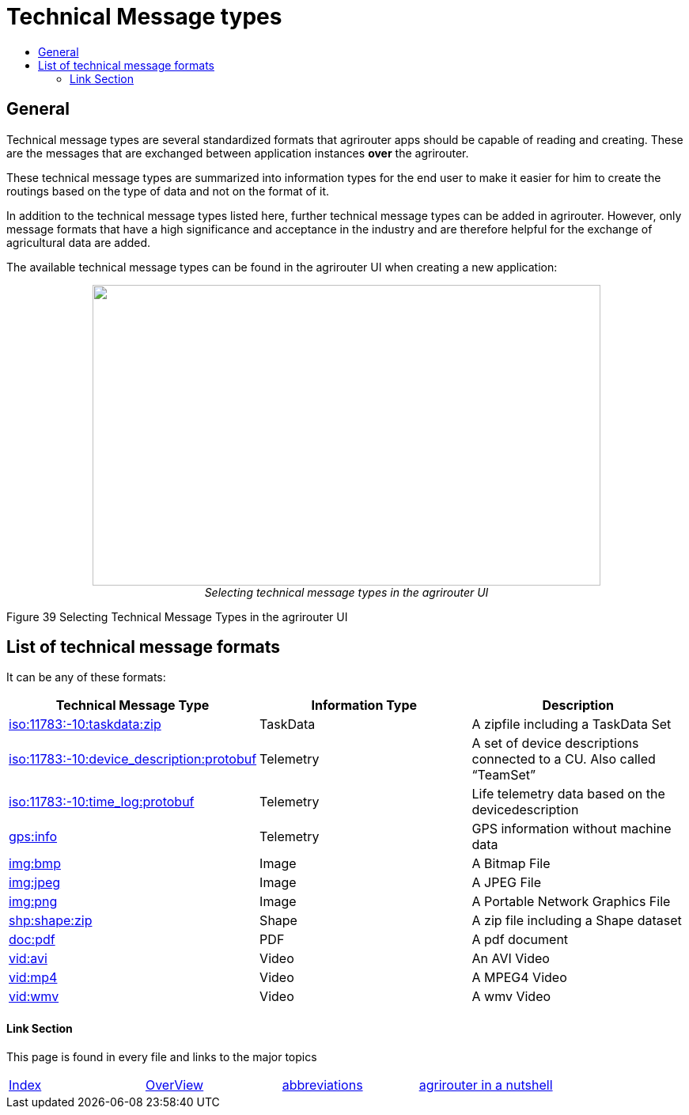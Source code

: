 = Technical Message types
:imagesdir: ./../../assets/images/
:toc:
:toc-title:
:toclevels: 4

== General

Technical message types are several standardized formats that agrirouter apps should be capable of reading and creating. 
These are the messages that are exchanged between application instances **over** the agrirouter.

These technical message types are summarized into information types for the end user to make it easier for him to create the routings based on the type of data and not on the format of it.

In addition to the technical message types listed here, further technical message types can be added in agrirouter. However, only message formats that have a high significance and acceptance in the industry and are therefore helpful for the exchange of agricultural data are added.

The available technical message types can be found in the agrirouter UI when creating a new application:

++++
<p align="center">
 <img src="./../../assets/images/ig2/image47.png" width="642px" height="380px"><br>
 <i>Selecting technical message types in the agrirouter UI</i>
</p>
++++


Figure 39 Selecting Technical Message Types in the agrirouter UI

== List of technical message formats

It can be any of these formats:

[cols=",,",options="header",]
|===========================================================================================================================
|Technical Message Type |Information Type |Description
|link:./taskdata.adoc[iso:11783:-10:taskdata:zip] |TaskData |A zipfile including a TaskData Set
|link:./efdi.adoc[iso:11783:-10:device_description:protobuf] |Telemetry |A set of device descriptions connected to a CU. Also called “TeamSet”
|link:./efdi.adoc[iso:11783:-10:time_log:protobuf] |Telemetry |Life telemetry data based on the devicedescription
|link:./gps.adoc[gps:info] |Telemetry |GPS information without machine data
|link:./image.adoc[img:bmp] |Image |A Bitmap File
|link:./image.adoc[img:jpeg] |Image |A JPEG File
|link:./image.adoc[img:png] |Image |A Portable Network Graphics File
|link:./shape.adoc[shp:shape:zip] |Shape |A zip file including a Shape dataset
|link:./doc.adoc[doc:pdf] |PDF |A pdf document
|link:./video.adoc[vid:avi] |Video |An AVI Video
|link:./video.adoc[vid:mp4] |Video |A MPEG4 Video
|link:./video.adoc[vid:wmv] |Video |A wmv Video
|===========================================================================================================================




==== Link Section
This page is found in every file and links to the major topics
[width="100%"]
|====
|link:../../README.adoc[Index]|link:../general.adoc[OverView]|link:../abbreviations.adoc[abbreviations]|link:../terms.adoc[agrirouter in a nutshell]
|====